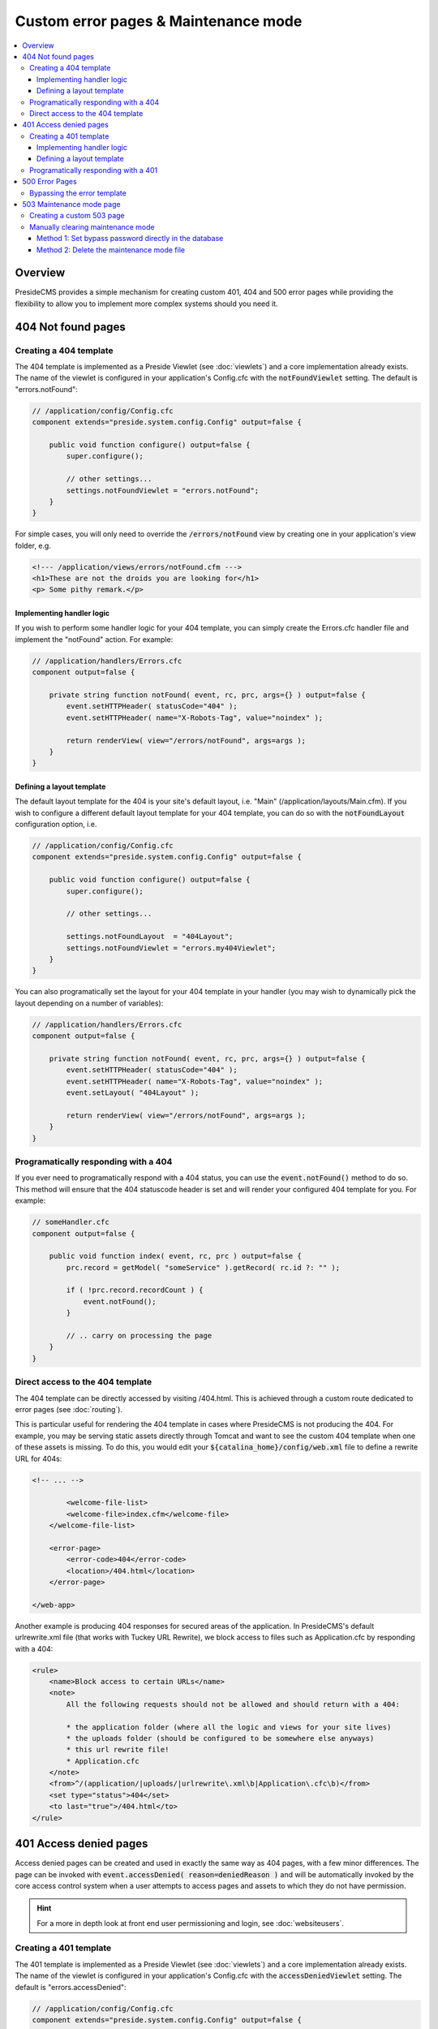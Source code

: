 Custom error pages & Maintenance mode
=====================================

.. contents:: :local:

Overview
########

PresideCMS provides a simple mechanism for creating custom 401, 404 and 500 error pages while providing the flexibility to allow you to implement more complex systems should you need it.


404 Not found pages
###################

Creating a 404 template
-----------------------

The 404 template is implemented as a Preside Viewlet (see :doc:`viewlets`) and a core implementation already exists. The name of the viewlet is configured in your application's Config.cfc with the :code:`notFoundViewlet` setting. The default is "errors.notFound":

.. code-block:: java

    // /application/config/Config.cfc
    component extends="preside.system.config.Config" output=false {

        public void function configure() output=false {
            super.configure();

            // other settings...
            settings.notFoundViewlet = "errors.notFound";
        }
    }

For simple cases, you will only need to override the :code:`/errors/notFound` view by creating one in your application's view folder, e.g.

.. code-block:: cfm

    <!--- /application/views/errors/notFound.cfm --->
    <h1>These are not the droids you are looking for</h1>
    <p> Some pithy remark.</p>

Implementing handler logic
~~~~~~~~~~~~~~~~~~~~~~~~~~

If you wish to perform some handler logic for your 404 template, you can simply create the Errors.cfc handler file and implement the "notFound" action. For example:

.. code-block:: java

    // /application/handlers/Errors.cfc
    component output=false {

        private string function notFound( event, rc, prc, args={} ) output=false {
            event.setHTTPHeader( statusCode="404" );
            event.setHTTPHeader( name="X-Robots-Tag", value="noindex" );

            return renderView( view="/errors/notFound", args=args );
        }
    }

Defining a layout template
~~~~~~~~~~~~~~~~~~~~~~~~~~

The default layout template for the 404 is your site's default layout, i.e. "Main" (/application/layouts/Main.cfm). If you wish to configure a different default layout template for your 404 template, you can do so with the :code:`notFoundLayout` configuration option, i.e.

.. code-block:: java

    // /application/config/Config.cfc
    component extends="preside.system.config.Config" output=false {

        public void function configure() output=false {
            super.configure();

            // other settings...

            settings.notFoundLayout  = "404Layout";
            settings.notFoundViewlet = "errors.my404Viewlet";
        }
    }

You can also programatically set the layout for your 404 template in your handler (you may wish to dynamically pick the layout depending on a number of variables):

.. code-block:: java

    // /application/handlers/Errors.cfc
    component output=false {

        private string function notFound( event, rc, prc, args={} ) output=false {
            event.setHTTPHeader( statusCode="404" );
            event.setHTTPHeader( name="X-Robots-Tag", value="noindex" );
            event.setLayout( "404Layout" );

            return renderView( view="/errors/notFound", args=args );
        }
    }



Programatically responding with a 404
-------------------------------------

If you ever need to programatically respond with a 404 status, you can use the :code:`event.notFound()` method to do so. This method will ensure that the 404 statuscode header is set and will render your configured 404 template for you. For example:

.. code-block:: java

    // someHandler.cfc
    component output=false {

        public void function index( event, rc, prc ) output=false {
            prc.record = getModel( "someService" ).getRecord( rc.id ?: "" );

            if ( !prc.record.recordCount ) {
                event.notFound();
            }

            // .. carry on processing the page
        }
    }

Direct access to the 404 template
---------------------------------

The 404 template can be directly accessed by visiting /404.html. This is achieved through a custom route dedicated to error pages (see :doc:`routing`).

This is particular useful for rendering the 404 template in cases where PresideCMS is not producing the 404. For example, you may be serving static assets directly through Tomcat and want to see the custom 404 template when one of these assets is missing. To do this, you would edit your :code:`${catalina_home}/config/web.xml` file to define a rewrite URL for 404s:

.. code-block:: xml
    
    <!-- ... -->

            <welcome-file-list>
            <welcome-file>index.cfm</welcome-file>
        </welcome-file-list>

        <error-page>
            <error-code>404</error-code>
            <location>/404.html</location>
        </error-page>

    </web-app>

Another example is producing 404 responses for secured areas of the application. In PresideCMS's default urlrewrite.xml file (that works with Tuckey URL Rewrite), we block access to files such as Application.cfc by responding with a 404:

.. code-block:: xml
    
    <rule>
        <name>Block access to certain URLs</name>
        <note>
            All the following requests should not be allowed and should return with a 404:

            * the application folder (where all the logic and views for your site lives)
            * the uploads folder (should be configured to be somewhere else anyways)
            * this url rewrite file!
            * Application.cfc
        </note>
        <from>^/(application/|uploads/|urlrewrite\.xml\b|Application\.cfc\b)</from>
        <set type="status">404</set>
        <to last="true">/404.html</to>
    </rule>

.. _custom-error-pages-401:

401 Access denied pages
#######################

Access denied pages can be created and used in exactly the same way as 404 pages, with a few minor differences. The page can be invoked with :code:`event.accessDenied( reason=deniedReason )` and will be automatically invoked by the core access control system when a user attempts to access pages and assets to which they do not have permission.

.. hint::

    For a more in depth look at front end user permissioning and login, see :doc:`websiteusers`.

Creating a 401 template
-----------------------

The 401 template is implemented as a Preside Viewlet (see :doc:`viewlets`) and a core implementation already exists. The name of the viewlet is configured in your application's Config.cfc with the :code:`accessDeniedViewlet` setting. The default is "errors.accessDenied":

.. code-block:: java

    // /application/config/Config.cfc
    component extends="preside.system.config.Config" output=false {

        public void function configure() output=false {
            super.configure();

            // other settings...
            settings.accessDeniedViewlet = "errors.accessDenied";
        }
    }

The viewlet will be passed an :code:`args.reason` argument that will be either :code:`LOGIN_REQUIRED`, :code:`INSUFFICIENT_PRIVILEGES` or any other codes that you might make use of.

The core implementation sets the 401 header and then renders a different view, depending on the access denied reason:

.. code-block:: java

    // /preside/system/handlers/Errors.cfc
    component output=false {

        private string function accessDenied( event, rc, prc, args={} ) output=false {
            event.setHTTPHeader( statusCode="401" );
            event.setHTTPHeader( name="X-Robots-Tag"    , value="noindex" );
            event.setHTTPHeader( name="WWW-Authenticate", value='Website realm="website"' );

            switch( args.reason ?: "" ){
                case "INSUFFICIENT_PRIVILEGES":
                    return renderView( view="/errors/insufficientPrivileges", args=args );
                default:
                    return renderView( view="/errors/loginRequired", args=args );
            }
        }
    }

For simple cases, you will only need to override the :code:`/errors/insufficientPrivileges` and/or :code:`/errors/loginRequired` view by creating them in your application's view folder, e.g.

.. code-block:: cfm

    <!--- /application/views/errors/insufficientPrivileges.cfm --->
    <h1>Name's not on the door, you ain't coming in</h1>
    <p> Some pithy remark.</p>

.. code-block:: cfm

    <!--- /application/views/errors/loginRequired.cfm --->
    #renderViewlet( event="login.loginPage", message="LOGIN_REQUIRED" )#

Implementing handler logic
~~~~~~~~~~~~~~~~~~~~~~~~~~

If you wish to perform some handler logic for your 401 template, you can simply create the Errors.cfc handler file and implement the "accessDenied" action. For example:

.. code-block:: java

    // /application/handlers/Errors.cfc
    component output=false {
        private string function accessDenied( event, rc, prc, args={} ) output=false {
            event.setHTTPHeader( statusCode="401" );
            event.setHTTPHeader( name="X-Robots-Tag"    , value="noindex" );
            event.setHTTPHeader( name="WWW-Authenticate", value='Website realm="website"' );

            switch( args.reason ?: "" ){
                case "INSUFFICIENT_PRIVILEGES":
                    return renderView( view="/errors/my401View", args=args );
                case "MY_OWN_REASON":
                    return renderView( view="/errors/custom401", args=args );
                default:
                    return renderView( view="/errors/myLoginFormView", args=args );
            }
        }
    }

Defining a layout template
~~~~~~~~~~~~~~~~~~~~~~~~~~

The default layout template for the 401 is your site's default layout, i.e. "Main" (/application/layouts/Main.cfm). If you wish to configure a different default layout template for your 401 template, you can do so with the :code:`accessDeniedLayout` configuration option, i.e.

.. code-block:: java

    // /application/config/Config.cfc
    component extends="preside.system.config.Config" output=false {

        public void function configure() output=false {
            super.configure();

            // other settings...

            settings.accessDeniedLayout  = "401Layout";
            settings.accessDeniedViewlet = "errors.my401Viewlet";
        }
    }

You can also programatically set the layout for your 401 template in your handler (you may wish to dynamically pick the layout depending on a number of variables):

.. code-block:: java

    // /application/handlers/Errors.cfc
    component output=false {
        private string function accessDenied( event, rc, prc, args={} ) output=false {
            event.setHTTPHeader( statusCode="401" );
            event.setHTTPHeader( name="X-Robots-Tag"    , value="noindex" );
            event.setHTTPHeader( name="WWW-Authenticate", value='Website realm="website"' ); // this header is required by the HTTP protocol when returning a 401 reponse

            event.setLayout( "myCustom401Layout" );

            // ... etc.
        }
    }

Programatically responding with a 401
-------------------------------------

If you ever need to programatically respond with a 401 access denied status, you can use the :code:`event.accessDenied( reason="MY_REASON" )` method to do so. This method will ensure that the 401 statuscode header is set and will render your configured 401 template for you. For example:

.. code-block:: java

    // someHandler.cfc
    component output=false {

        public void function reservePlace( event, rc, prc ) output=false {
            if ( !isLoggedIn() ) {
                event.accessDenied( reason="LOGIN_REQUIRED" );
            }
            if ( !hasWebsitePermission( "events.reserveplace" ) ) {
                event.accessDenied( reason="INSUFFICIENT_PRIVILEGES" );
            }

            // .. carry on processing the page
        }
    }

500 Error Pages
###############

The implementation of 500 error pages is more straight forward than the 40x templates and involves only creating a flat :code:`500.htm` file in your webroot. The reason behind this is that a server error may be caused by your site's layout code, or may even occur before PresideCMS code is called at all; in which case the code to render your error template will not be available.

If you do not create a :code:`500.htm` in your webroot, PresideCMS will use it's own default template for errors. This can be found at :code:`/preside/system/html/500.htm`.

Bypassing the error template
----------------------------

In your local development environment, you will want to be able see the details of errors, rather than view a simple error message. This can be achieved with the config setting, :code:`showErrors`:

.. code-block:: java

    // /application/config/Config.cfc
    component extends="preside.system.config.Config" output=false {

        public void function configure() output=false {
            super.configure();

            // other settings...

            settings.showErrors = true;
        }
    }

In most cases however, you will not need to configure this for your local environment. PresideCMS uses ColdBox's environment configuration (see :doc:`coldboxenvironments`) to configure a "local" environment that already has :code:`showErrors` set to **true** for you. If you wish to override that setting, you can do so by creating your own "local" environment function:

.. code-block:: java

    // /application/config/Config.cfc
    component extends="preside.system.config.Config" output=false {

        public void function configure() output=false {
            super.configure();

            // other settings...
        }

        public void function local() output=false {
            super.local();

            settings.showErrors = false;
        }
    }

.. note::

    PresideCMS's built-in local environment configuration will map URLs like "mysite.local", "local.mysite", "localhost" and "127.0.0.1" to the "local" environment.

503 Maintenance mode page
#########################

The administrator interface provides a simple GUI for putting the site into maintenance mode (see figure below). This interface allows administrators to enter a custom title and message, turn maintenance mode on/off and also to supply custom settings to allow users to bypass maintenance mode.

.. figure:: /images/maintenance_mode.png

    Screenshot of maintenance mode management GUI


Creating a custom 503 page
--------------------------

The 503 template is implemented as a Preside Viewlet (see :doc:`viewlets`) and a core implementation already exists. The name of the viewlet is configured in your application's Config.cfc with the :code:`maintenanceModeViewlet` setting. The default is "errors.maintenanceMode":

.. code-block:: java

    // /application/config/Config.cfc
    component extends="preside.system.config.Config" output=false {

        public void function configure() output=false {
            super.configure();

            // other settings...
            settings.maintenanceModeViewlet = "errors.maintenanceMode";
        }
    }

To create a custom template, you can choose either to provide your own viewlet by changing the config setting, or by overriding the view and/or handler of the :code:`errors.maintenanceMode` viewlet.

For example, in your site's :code:`/application/views/errors/` folder, you could create a :code:`maintenanceMode.cfm` file with the following:

.. code-block:: html

    <cfparam name="args.title"   />
    <cfparam name="args.message" />

    <cfoutput><!DOCTYPE html>
    <html>
        <head>
            <title>#args.title#</title>
            <meta charset="utf-8">
            <meta name="robots" content="noindex,nofollow" />
        </head>
        <body>
            <h1>#args.title#</h1>
            #args.message#
        </body>
    </html></cfoutput>

.. note::

    The maintenance mode viewlet needs to render the entire HTML of the page.

Manually clearing maintenance mode
----------------------------------

You may find yourself in a situation where you application is in maintenance mode and you have no means by which to access the admin because the password has been lost. In this case, you have two options:

Method 1: Set bypass password directly in the database
~~~~~~~~~~~~~~~~~~~~~~~~~~~~~~~~~~~~~~~~~~~~~~~~~~~~~~

To find the current bypass password, you can query the database with:

.. code:: sql
    
    select value 
    from   psys_system_config 
    where  category = 'maintenanceMode' 
    and    setting  = 'bypass_password';

If the value does not exist, create it with:

.. code:: sql

    insert into psys_system_config (id, category, setting, `value`, datecreated, datemodified)
    values( '{a unique id}', 'maintenancemode', 'bypass_password', '{new password}', now(), now() );

The bypass password can then be used by supplying it as a URL parameter to your site, e.g. :code:`http://www.mysite.com/?thepassword`. From there, you should be able to login to the administrator and turn off maintenance mode.

Method 2: Delete the maintenance mode file
~~~~~~~~~~~~~~~~~~~~~~~~~~~~~~~~~~~~~~~~~~

When maintenance mode is activated, a file is created at :code:`/yoursite/application/config/.maintenance`. To clear maintenance mode, delete that file and restart the application.